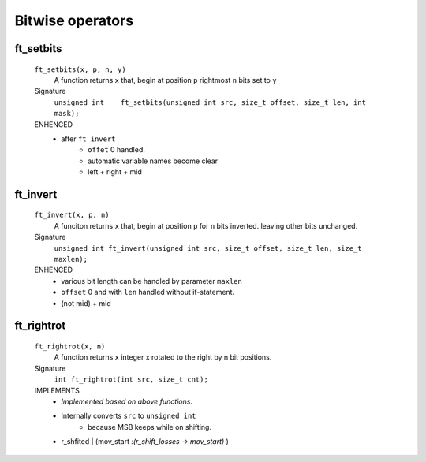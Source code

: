 Bitwise operators
=================

ft_setbits
----------
   ``ft_setbits(x, p, n, y)``
      A function returns ``x``
      that, begin at position ``p`` rightmost ``n`` bits set to ``y``

   Signature 
      ``unsigned int	ft_setbits(unsigned int src, size_t offset, size_t len, int mask);``

   ENHENCED
      - after ``ft_invert``
         - ``offet`` 0 handled.
         - automatic variable names become clear
         - left + right + mid

ft_invert
---------
   ``ft_invert(x, p, n)``
      A funciton returns ``x``
      that, begin at position ``p`` for ``n`` bits inverted.
      leaving other bits unchanged.

   Signature
      ``unsigned int ft_invert(unsigned int src, size_t offset, size_t len, size_t maxlen);``

   ENHENCED
      - various bit length can be handled by parameter ``maxlen``
      - ``offset`` 0 and with ``len`` handled without if-statement.
      - (not mid) + mid

ft_rightrot
-----------
   ``ft_rightrot(x, n)``
      A function returns ``x``
      integer x rotated to the right by n bit positions.

   Signature
      ``int ft_rightrot(int src, size_t cnt);``

   IMPLEMENTS
      - *Implemented based on above functions.*
      - Internally converts ``src`` to ``unsigned int`` 
         - because MSB keeps while on shifting.
      - r_shfited | (mov_start *:(r_shift_losses -> mov_start)* )
